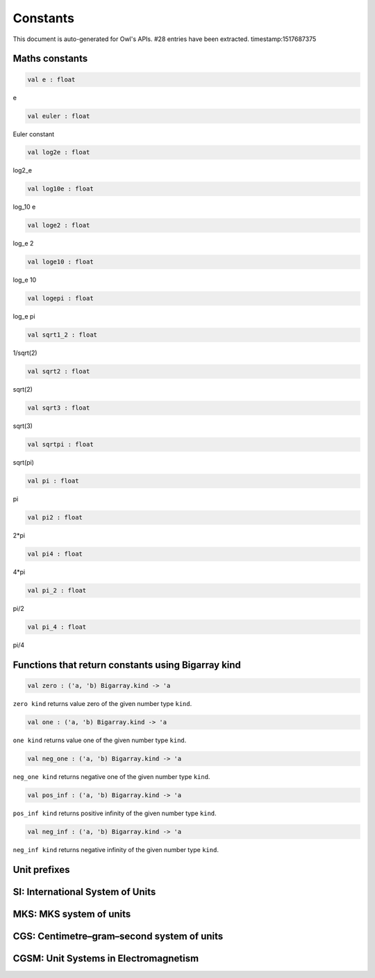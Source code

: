 Constants
===============================================================================

This document is auto-generated for Owl's APIs.
#28 entries have been extracted.
timestamp:1517687375

Maths constants
-------------------------------------------------------------------------------



.. code-block:: ocaml

  val e : float

e



.. code-block:: ocaml

  val euler : float

Euler constant



.. code-block:: ocaml

  val log2e : float

log2_e



.. code-block:: ocaml

  val log10e : float

log_10 e



.. code-block:: ocaml

  val loge2 : float

log_e 2



.. code-block:: ocaml

  val loge10 : float

log_e 10



.. code-block:: ocaml

  val logepi : float

log_e pi



.. code-block:: ocaml

  val sqrt1_2 : float

1/sqrt(2)



.. code-block:: ocaml

  val sqrt2 : float

sqrt(2)



.. code-block:: ocaml

  val sqrt3 : float

sqrt(3)



.. code-block:: ocaml

  val sqrtpi : float

sqrt(pi)



.. code-block:: ocaml

  val pi : float

pi



.. code-block:: ocaml

  val pi2 : float

2*pi



.. code-block:: ocaml

  val pi4 : float

4*pi



.. code-block:: ocaml

  val pi_2 : float

pi/2



.. code-block:: ocaml

  val pi_4 : float

pi/4



Functions that return constants using Bigarray kind
-------------------------------------------------------------------------------



.. code-block:: ocaml

  val zero : ('a, 'b) Bigarray.kind -> 'a

``zero kind`` returns value zero of the given number type ``kind``.



.. code-block:: ocaml

  val one : ('a, 'b) Bigarray.kind -> 'a

``one kind`` returns value one of the given number type ``kind``.



.. code-block:: ocaml

  val neg_one : ('a, 'b) Bigarray.kind -> 'a

``neg_one kind`` returns negative one of the given number type ``kind``.



.. code-block:: ocaml

  val pos_inf : ('a, 'b) Bigarray.kind -> 'a

``pos_inf kind`` returns positive infinity of the given number type ``kind``.



.. code-block:: ocaml

  val neg_inf : ('a, 'b) Bigarray.kind -> 'a

``neg_inf kind`` returns negative infinity of the given number type ``kind``.



Unit prefixes
-------------------------------------------------------------------------------



SI: International System of Units
-------------------------------------------------------------------------------



MKS: MKS system of units
-------------------------------------------------------------------------------



CGS: Centimetre–gram–second system of units
-------------------------------------------------------------------------------



CGSM: Unit Systems in Electromagnetism
-------------------------------------------------------------------------------



